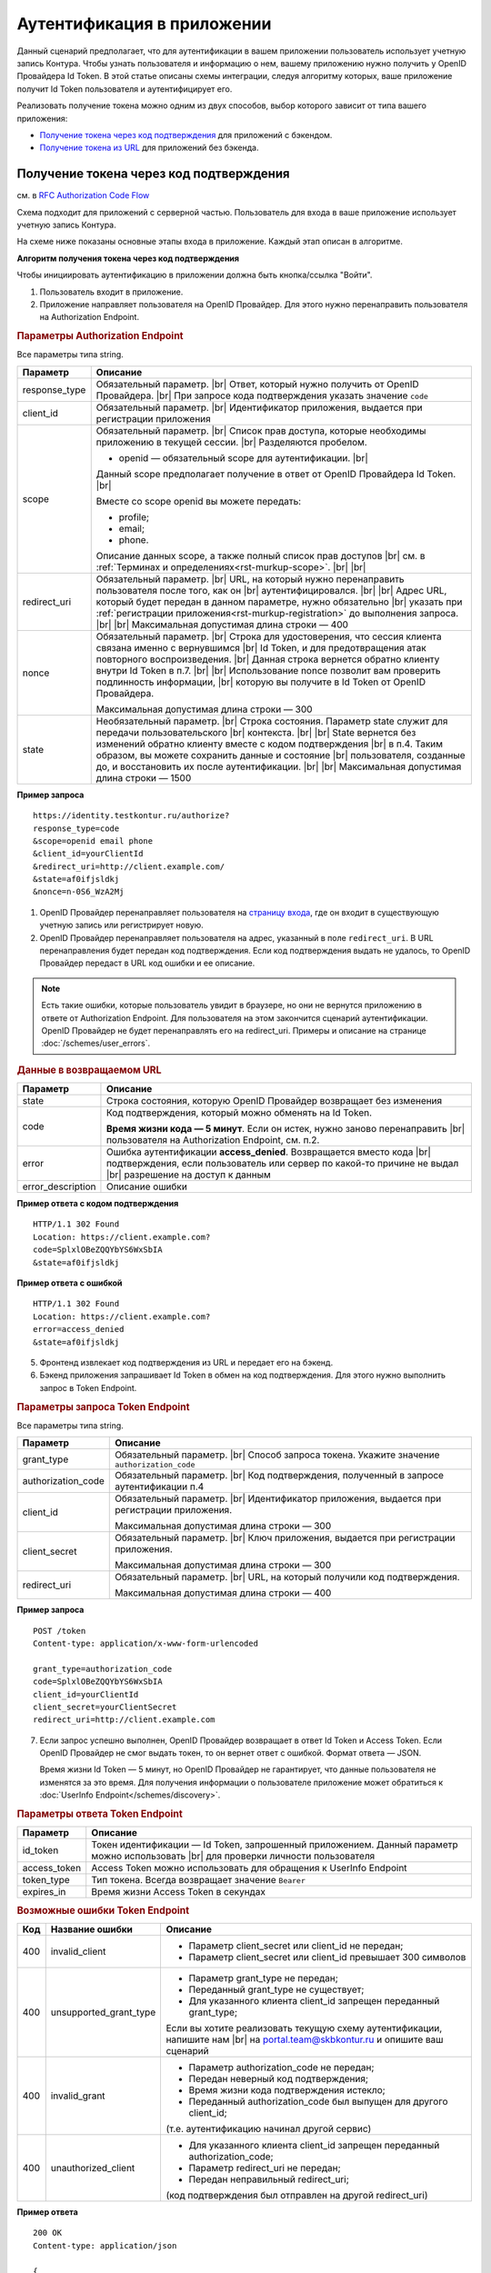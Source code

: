 .. _`RFC Authorization Code Flow`: https://openid.net/specs/openid-connect-core-1_0.html#CodeFlowAuth
.. _`RFC Implicit Flow`: https://openid.net/specs/openid-connect-core-1_0.html#ImplicitFlowAuth
.. _`страницу входа`: https://auth.kontur.ru/

Аутентификация в приложении
===========================

Данный сценарий предполагает, что для аутентификации в вашем приложении пользователь использует учетную запись Контура. Чтобы узнать пользователя и информацию о нем, вашему приложению нужно получить у OpenID Провайдера Id Token. В этой статье описаны схемы интеграции, следуя алгоритму которых, ваше приложение получит Id Token пользователя и аутентифицирует его.

Реализовать получение токена можно одним из двух способов, выбор которого зависит от типа вашего приложения:

* `Получение токена через код подтверждения`_ для приложений с бэкендом.
* `Получение токена из URL`_ для приложений без бэкенда.

Получение токена через код подтверждения 
----------------------------------------

см. в `RFC Authorization Code Flow`_

Схема подходит для приложений с серверной частью. Пользователь для входа в ваше приложение использует учетную запись Контура. 

На схеме ниже показаны основные этапы входа в приложение. Каждый этап описан в алгоритме. 

.. image:: /_static/authentication_by_code.png

**Алгоритм получения токена через код подтверждения**

Чтобы инициировать аутентификацию в приложении должна быть кнопка/ссылка "Войти".

1. Пользователь входит в приложение.

2. Приложение направляет пользователя на OpenID Провайдер. Для этого нужно перенаправить пользователя на Authorization Endpoint.

.. rubric:: Параметры Authorization Endpoint

Все параметры типа string.

.. |br| raw:: html

    <br />

.. table::

    +--------------------+----------------------------------------------------------------------------------+
    | Параметр           | Описание                                                                         |
    +====================+==================================================================================+
    | response_type      | Обязательный параметр. |br|                                                      |
    |                    | Ответ, который нужно получить от OpenID Провайдера. |br|                         |
    |                    | При запросе кода подтверждения указать значение ``code``                         |
    +--------------------+----------------------------------------------------------------------------------+
    | client_id          | Обязательный параметр. |br|                                                      |
    |                    | Идентификатор приложения, выдается при регистрации приложения                    |
    +--------------------+----------------------------------------------------------------------------------+
    | scope              | Обязательный параметр. |br|                                                      |
    |                    | Список прав доступа, которые необходимы приложению в текущей сессии. |br|        |
    |                    | Разделяются пробелом.                                                            |
    |                    |                                                                                  |
    |                    | * openid — обязательный scope для аутентификации. |br|                           |
    |                    |                                                                                  |
    |                    | Данный scope предполагает получение в ответ от OpenID Провайдера Id Token. |br|  |
    |                    |                                                                                  |
    |                    | Вместе со scope openid вы можете передать:                                       |
    |                    |                                                                                  |
    |                    | * profile;                                                                       |
    |                    | * email;                                                                         |
    |                    | * phone.                                                                         |
    |                    |                                                                                  |
    |                    | Описание данных scope, а также полный список прав доступов |br|                  |
    |                    | см. в :ref:`Терминах и определениях<rst-murkup-scope>`. |br|                     |
    |                    | |br|                                                                             |
    +--------------------+----------------------------------------------------------------------------------+
    | redirect_uri       | Обязательный параметр. |br|                                                      |
    |                    | URL, на который нужно перенаправить пользователя после того, как он |br|         |
    |                    | аутентифицировался. |br|                                                         |
    |                    | |br|                                                                             |
    |                    | Адрес URL, который будет передан в данном параметре, нужно обязательно |br|      |
    |                    | указать при :ref:`регистрации приложения<rst-murkup-registration>`               |
    |                    | до выполнения запроса.  |br|                                                     |
    |                    | |br|                                                                             |
    |                    | Максимальная допустимая длина строки — 400                                       |
    +--------------------+----------------------------------------------------------------------------------+
    | nonce              | Обязательный параметр. |br|                                                      |
    |                    | Строка для удостоверения, что сессия клиента связана именно с вернувшимся |br|   |
    |                    | Id Token, и для предотвращения атак повторного воспроизведения.  |br|            |
    |                    | Данная строка вернется обратно клиенту внутри Id Token в п.7. |br|               |
    |                    | |br|                                                                             |
    |                    | Использование nonce позволит вам проверить подлинность информации, |br|          |
    |                    | которую вы получите в Id Token от OpenID Провайдера.                             |
    |                    |                                                                                  |
    |                    | Максимальная допустимая длина строки — 300                                       |
    +--------------------+----------------------------------------------------------------------------------+
    | state              | Необязательный параметр.  |br|                                                   |
    |                    | Строка состояния. Параметр state служит для передачи пользовательского |br|      |
    |                    | контекста. |br|                                                                  |
    |                    | |br|                                                                             |
    |                    | State вернется без изменений обратно клиенту вместе с кодом подтверждения  |br|  |
    |                    | в п.4. Таким образом, вы можете сохранить данные и состояние |br|                |
    |                    | пользователя, созданные до, и  восстановить их после аутентификации. |br|        |
    |                    | |br|                                                                             |
    |                    | Максимальная допустимая длина строки — 1500                                      |
    +--------------------+----------------------------------------------------------------------------------+

**Пример запроса**

:: 

    https://identity.testkontur.ru/authorize?
    response_type=code
    &scope=openid email phone
    &client_id=yourClientId
    &redirect_uri=http://client.example.com/
    &state=af0ifjsldkj
    &nonce=n-0S6_WzA2Mj

1. OpenID Провайдер перенаправляет пользователя на `страницу входа`_, где он входит в существующую учетную запись или регистрирует новую.

2. OpenID Провайдер перенаправляет пользователя на адрес, указанный в поле ``redirect_uri``. В URL перенаправления будет передан код подтверждения. Если код подтверждения выдать не удалось, то OpenID Провайдер передаст в URL код ошибки и ее описание. 

.. note:: Есть такие ошибки, которые пользователь увидит в браузере, но они не вернутся приложению в ответе от Authorization Endpoint. Для пользователя на этом закончится сценарий аутентификации. OpenID Провайдер не будет перенаправлять его на redirect_uri. Примеры и описание на странице :doc:`/schemes/user_errors`.

.. rubric:: Данные в возвращаемом URL

.. table::

    +--------------------+----------------------------------------------------------------------------------+
    | Параметр           | Описание                                                                         |
    +====================+==================================================================================+
    | state              | Строка состояния, которую OpenID Провайдер возвращает без изменения              |
    +--------------------+----------------------------------------------------------------------------------+
    | code               | Код подтверждения, который можно обменять на Id Token.                           |
    |                    |                                                                                  |
    |                    | **Время жизни кода — 5 минут**. Если он истек, нужно заново перенаправить |br|   |
    |                    | пользователя на Authorization Endpoint, см. п.2.                                 |
    +--------------------+----------------------------------------------------------------------------------+
    | error              | Ошибка аутентификации **access_denied**. Возвращается вместо кода |br|           |
    |                    | подтверждения, если пользователь или сервер по какой-то причине не выдал |br|    |
    |                    | разрешение на доступ к данным                                                    |
    +--------------------+----------------------------------------------------------------------------------+
    | error_description  | Описание ошибки                                                                  |
    +--------------------+----------------------------------------------------------------------------------+

**Пример ответа с кодом подтверждения**

::

    HTTP/1.1 302 Found
    Location: https://client.example.com?
    code=SplxlOBeZQQYbYS6WxSbIA
    &state=af0ifjsldkj

**Пример ответа с ошибкой**

::

    HTTP/1.1 302 Found
    Location: https://client.example.com?
    error=access_denied
    &state=af0ifjsldkj

5. Фронтенд извлекает код подтверждения из URL и передает его на бэкенд. 

6. Бэкенд приложения запрашивает Id Token в обмен на код подтверждения. Для этого нужно выполнить запрос в Token Endpoint.

.. rubric:: Параметры запроса Token Endpoint

Все параметры типа string.

.. table::

    +--------------------+----------------------------------------------------------------------------------+
    | Параметр           | Описание                                                                         |
    +====================+==================================================================================+
    | grant_type         | Обязательный параметр. |br|                                                      |
    |                    | Способ запроса токена. Укажите значение ``authorization_code``                   |
    +--------------------+----------------------------------------------------------------------------------+
    | authorization_code | Обязательный параметр. |br|                                                      |
    |                    | Код подтверждения, полученный в запросе аутентификации п.4                       |
    +--------------------+----------------------------------------------------------------------------------+
    | client_id          | Обязательный параметр. |br|                                                      |
    |                    | Идентификатор приложения, выдается при регистрации приложения.                   |
    |                    |                                                                                  |
    |                    | Максимальная допустимая длина строки — 300                                       |
    +--------------------+----------------------------------------------------------------------------------+
    | client_secret      | Обязательный параметр. |br|                                                      |
    |                    | Ключ приложения, выдается при регистрации приложения.                            |
    |                    |                                                                                  |
    |                    | Максимальная допустимая длина строки — 300                                       |
    +--------------------+----------------------------------------------------------------------------------+
    | redirect_uri       | Обязательный параметр. |br|                                                      |
    |                    | URL, на который получили код подтверждения.                                      |
    |                    |                                                                                  |
    |                    | Максимальная допустимая длина строки — 400                                       |
    +--------------------+----------------------------------------------------------------------------------+

**Пример запроса**

::

    POST /token
    Content-type: application/x-www-form-urlencoded
    
    grant_type=authorization_code
    code=SplxlOBeZQQYbYS6WxSbIA
    client_id=yourClientId
    client_secret=yourClientSecret
    redirect_uri=http://client.example.com

7. Если запрос успешно выполнен, OpenID Провайдер возвращает в ответ Id Token и Access Token. Если OpenID Провайдер не смог выдать токен, то он вернет ответ с ошибкой. Формат ответа — JSON.

   Время жизни Id Token — 5 минут, но OpenID Провайдер не гарантирует, что данные пользователя не изменятся за это время. Для получения информации о пользователе приложение может обратиться к :doc:`UserInfo Endpoint</schemes/discovery>`.

.. rubric::  Параметры ответа Token Endpoint

.. table::

    +--------------------+----------------------------------------------------------------------------------+
    | Параметр           | Описание                                                                         |
    +====================+==================================================================================+
    | id_token           | Токен идентификации — Id Token, запрошенный приложением.                         |
    |                    | Данный параметр можно использовать |br| для проверки личности пользователя       |
    +--------------------+----------------------------------------------------------------------------------+
    | access_token       | Access Token можно использовать для обращения к UserInfo Endpoint                |
    +--------------------+----------------------------------------------------------------------------------+
    | token_type         | Тип токена. Всегда возвращает значение ``Bearer``                                |
    +--------------------+----------------------------------------------------------------------------------+
    | expires_in         | Время жизни Access Token в секундах                                              |
    +--------------------+----------------------------------------------------------------------------------+

.. rubric:: Возможные ошибки Token Endpoint

.. table::

    +-----+------------------------+----------------------------------------------------------------------------+
    | Код | Название ошибки        | Описание                                                                   |
    +=====+========================+============================================================================+
    | 400 | invalid_client         | * Параметр client_secret или client_id не передан;                         |
    |     |                        | * Параметр client_secret или client_id превышает 300 символов              |
    +-----+------------------------+----------------------------------------------------------------------------+
    | 400 | unsupported_grant_type | * Параметр grant_type не передан;                                          |
    |     |                        | * Переданный grant_type не существует;                                     |
    |     |                        | * Для указанного клиента client_id запрещен переданный grant_type;         |
    |     |                        |                                                                            |
    |     |                        | Если вы хотите реализовать текущую схему аутентификации, напишите нам |br| |
    |     |                        | на portal.team@skbkontur.ru и опишите ваш сценарий                         |
    +-----+------------------------+----------------------------------------------------------------------------+
    | 400 | invalid_grant          | * Параметр authorization_code не передан;                                  |
    |     |                        | * Передан неверный код подтверждения;                                      |
    |     |                        | * Время жизни кода подтверждения истекло;                                  |
    |     |                        | * Переданный authorization_code был выпущен для другого client_id;         |
    |     |                        |                                                                            |
    |     |                        | (т.е. аутентификацию начинал другой сервис)                                |
    +-----+------------------------+----------------------------------------------------------------------------+
    | 400 | unauthorized_client    | * Для указанного клиента client_id запрещен переданный authorization_code; |
    |     |                        | * Параметр redirect_uri не передан;                                        |
    |     |                        | * Передан неправильный redirect_uri;                                       |
    |     |                        |                                                                            |
    |     |                        | (код подтверждения был отправлен на другой redirect_uri)                   |
    +-----+------------------------+----------------------------------------------------------------------------+


**Пример ответа**

::

    200 OK
    Content-type: application/json
    
    {
    "access_token": "AAAAAAAAAAAAAAAAA",
    "token_type": "Bearer",
    "expires_in": 3600,
    "id_token": "eyJhbGciOifQ.ewogI3pAKfQ.ggW8hq-rvKMzqg"
    }

8. Бэкенд получает из Id Token информацию о пользователе. Для проверки Id Token воспользуйтесь :doc:`открытым ключом OpenID Provider</schemes/discovery>`. 

9. Бэкенд передает информацию о пользователе из Id Token на фронтенд приложения.


.. note:: Вы должны самостоятельно решить, как будете хранить информацию о сессии пользователя в своём продукте. Например, можно использовать Cookie или LocalStorage браузера.


Получение токена из URL
-----------------------

см. в `RFC Implicit Flow`_

Схема подходит для одностраничных приложений без серверной части. Пользователь для входа в ваше приложение использует учетную запись Контура. 

На схеме ниже показаны основные этапы входа в приложение. Каждый этап описан в алгоритме.

.. image:: /_static/authentication_by_url.png

**Алгоритм получения токена из URL**

Чтобы инициировать аутентификацию в приложении должна быть кнопка/ссылка "Войти".

1. Пользователь входит в приложение.

2. Приложение направляет пользователя на OpenID Провайдер. Для этого нужно перенаправить пользователя на Authorization Endpoint:

.. rubric:: Параметры Authorization Endpoint

Все параметры типа string

.. table::

    +--------------------+----------------------------------------------------------------------------------+
    | Параметр           | Описание                                                                         |
    +====================+==================================================================================+
    | response_type      | Обязательный параметр. |br|                                                      |
    |                    | Ответ, который нужно получить от OpenID Провайдера. |br|                         |
    |                    | При запросе кода подтверждения указать значение ``id_token token`` |br|          |
    +--------------------+----------------------------------------------------------------------------------+
    | client_id          | Обязательный параметр. |br|                                                      |
    |                    | Идентификатор приложения, выдается при регистрации приложения |br|               |
    +--------------------+----------------------------------------------------------------------------------+
    | scope              | Обязательный параметр. |br|                                                      |
    |                    | Список прав доступа, которые необходимы приложению в текущей сессии. |br|        |
    |                    | Разделяются пробелом.  |br|                                                      |
    |                    |                                                                                  |
    |                    | * openid — обязательный scope для аутентификации. |br|                           |
    |                    |                                                                                  |
    |                    | Данный scope предполагает получение в ответ от OpenID Провайдера Id Token. |br|  |
    |                    |                                                                                  |
    |                    | Вместе со scope openid вы можете передать:                                       |
    |                    |                                                                                  |
    |                    | * profile;                                                                       |
    |                    | * email;                                                                         |
    |                    | * phone.                                                                         |
    |                    |                                                                                  |
    |                    | Описание данных scope, а также полный список прав доступов |br|                  |
    |                    | см. в :ref:`Терминах и определениях<rst-murkup-scope>`.  |br|                    |
    |                    | |br|                                                                             |
    |                    | Максимальная допустимая длина строки — 300                                       |
    +--------------------+----------------------------------------------------------------------------------+
    | redirect_uri       | Обязательный параметр. |br|                                                      |
    |                    | URL, на который нужно перенаправить пользователя после того, как он |br|         |
    |                    | аутентифицировался. |br|                                                         |
    |                    | |br|                                                                             |
    |                    | Адрес URL, который будет передан в данном параметре, нужно обязательно |br|      |
    |                    | указать при :ref:`регистрации приложения<rst-murkup-registration>`               |
    |                    | до выполнения запроса.  |br|                                                     |
    |                    | |br|                                                                             |
    |                    | Максимальная допустимая длина строки — 400                                       |
    +--------------------+----------------------------------------------------------------------------------+
    | nonce              | Обязательный параметр. |br|                                                      |
    |                    | Строка для удостоверения, что сессия клиента связана именно с вернувшимся |br|   |
    |                    | Id Token, и для предотвращения атак повторного воспроизведения.  |br|            |
    |                    | Данная строка вернется обратно клиенту внутри Id Token в п.7. |br|               |
    |                    | |br|                                                                             |
    |                    | Использование nonce позволит вам проверить подлинность информации, |br|          |
    |                    | которую вы получите в Id Token от OpenID Провайдера.                             |
    |                    |                                                                                  |
    |                    | Максимальная допустимая длина строки — 300                                       |
    +--------------------+----------------------------------------------------------------------------------+
    | state              | Необязательный параметр.  |br|                                                   |
    |                    | Строка состояния. Параметр state служит для передачи пользовательского |br|      |
    |                    | контекста. |br|                                                                  |
    |                    | |br|                                                                             |
    |                    | State вернется без изменений обратно клиенту вместе с кодом подтверждения  |br|  |
    |                    | в п.4. Таким образом, вы можете сохранить данные и состояние |br|                |
    |                    | пользователя, созданные до, и  восстановить их после аутентификации. |br|        |
    |                    | |br|                                                                             |
    |                    | Максимальная допустимая длина строки — 1500                                      |
    +--------------------+----------------------------------------------------------------------------------+

**Пример запроса**

:: 

    https://identity.testkontur.ru/authorize?
    response_type=id_token token
    &scope=openid profile email
    &client_id=s6BhdRkqt3
    &redirect_uri=https://client.example.com
    &nonce=n-0S6_WzA2Mj
    &state=af0ifjsldkj

3. OpenID Провайдер перенаправляет пользователя на `страницу входа`_, где он входит в существующую учетную запись или регистрирует новую.

4. OpenID Провайдер перенаправляет пользователя на адрес, указанный в поле ``redirect_uri``. В URL перенаправления будет передан код подтверждения. Если код подтверждения выдать не удалось, то OpenID Провайдер передаст в URL код ошибки и ее описание. 

   Время жизни Id Token — 5 минут, но OpenID Провайдер не гарантирует, что данные пользователя не изменятся за это время. Для получения информации о пользователе приложение может обратиться к :doc:`UserInfo Endpoint</schemes/discovery>`.

.. note:: Есть такие ошибки, которые пользователь увидит в браузере, но они не вернутся приложению в ответе от Authorization Endpoint. Для пользователя на этом закончится сценарий аутентификации. OpenID Провайдер не будет перенаправлять его на redirect_uri. Примеры и описание на странице :doc:`/schemes/user_errors`.

.. rubric:: Данные в URL

.. table::

    +--------------------+----------------------------------------------------------------------------------+
    | Параметр           | Описание                                                                         |
    +====================+==================================================================================+
    | token_type         | Тип токена. Всегда возвращает значение ``Bearer``                                |
    +--------------------+----------------------------------------------------------------------------------+
    | id_token           | Токен идентификации — Id Token, запрошенный приложением.                         |
    |                    | Можно использовать параметр |br| для проверки личности пользователя              |
    +--------------------+----------------------------------------------------------------------------------+
    | access_token       | Access Token можно использовать для обращения к UserInfo Endpoint                |
    +--------------------+----------------------------------------------------------------------------------+
    | expires_in         | Время жизни Access Token в секундах                                              |
    +--------------------+----------------------------------------------------------------------------------+
    | state              | Строка состояния, которую OpenID Провайдер возвращает без изменения              |
    +--------------------+----------------------------------------------------------------------------------+
    | error              | Ошибка аутентификации **access_denied**. Возвращается вместо кода |br|           |
    |                    | подтверждения, если пользователь или сервер по какой-то причине не выдал |br|    |
    |                    | разрешение на доступ к данным                                                    |
    +--------------------+----------------------------------------------------------------------------------+
    | error_description  | Описание ошибки                                                                  |
    +--------------------+----------------------------------------------------------------------------------+

**Пример ответа с Id Token**

::

    HTTP/1.1 302 Found
    Location: https://client.example.com?
    access_token=SlAV32hkKG
    &token_type=bearer
    &id_token=eyJ0NiJ9.eyJ1I6IjIifX0.DeWt4QuZXso
    &expires_in=3600
    &state=af0ifjsldkj

**Пример ответа с ошибкой**

::

    HTTP/1.1 302 Found
    Location: https://client.example.com?
    error=access_denied
    &state=af0ifjsldkj

5. Приложение получает из Id Token информацию о пользователе. Для проверки Id Token воспользуйтесь :doc:`открытым ключом OpenID Provider</schemes/discovery>`. 

.. note:: Вы должны самостоятельно решить, как будете хранить информацию о сессии пользователя в своём продукте. Например, можно использовать Cookie или LocalStorage браузера.
